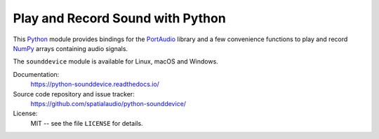 Play and Record Sound with Python
=================================

This Python_ module provides bindings for the PortAudio_ library and a few
convenience functions to play and record NumPy_ arrays containing audio signals.

The ``sounddevice`` module is available for Linux, macOS and Windows.

Documentation:
   https://python-sounddevice.readthedocs.io/

Source code repository and issue tracker:
   https://github.com/spatialaudio/python-sounddevice/

License:
   MIT -- see the file ``LICENSE`` for details.

.. _Python: https://www.python.org/
.. _PortAudio: http://www.portaudio.com/
.. _NumPy: https://numpy.org/
